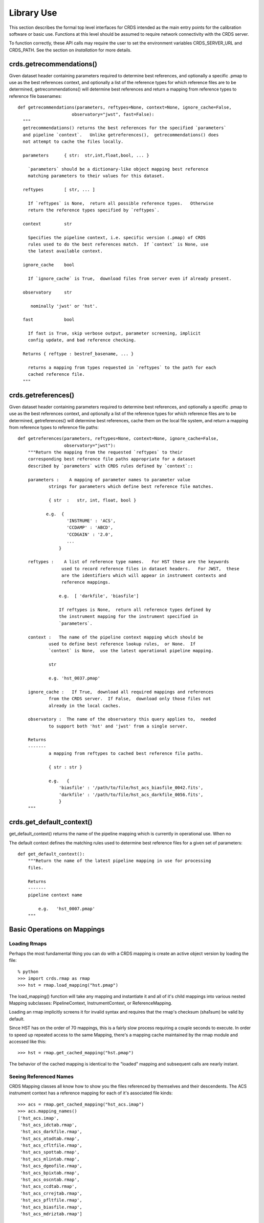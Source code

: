 Library Use
===========

This section describes the formal top level interfaces for CRDS intended as the
main entry points for the calibration software or basic use.  Functions
at this level should be assumed to require network connectivity with the CRDS
server.   

To function correctly,  these API calls may require the user to set the
environment variables CRDS_SERVER_URL and CRDS_PATH.   See the section on
*Installation* for more details.

crds.getrecommendations()
.........................

Given dataset header containing parameters required to determine best
references, and optionally a specific .pmap to use as the best references
context, and optionally a list of the reference types for which reference files
are to be determined, getrecommendations() will determine best references
and return a mapping from reference types to reference file basenames::

  def getrecommendations(parameters, reftypes=None, context=None, ignore_cache=False,
                       observatory="jwst", fast=False):
    """
    getrecommendations() returns the best references for the specified `parameters`
    and pipeline `context`.   Unlike getreferences(),  getrecommendations() does
    not attempt to cache the files locally.
        
    parameters      { str:  str,int,float,bool, ... }
    
      `parameters` should be a dictionary-like object mapping best reference 
      matching parameters to their values for this dataset.
    
    reftypes        [ str, ... ] 
    
      If `reftypes` is None,  return all possible reference types.   Otherwise
      return the reference types specified by `reftypes`.
    
    context         str
    
      Specifies the pipeline context, i.e. specific version (.pmap) of CRDS
      rules used to do the best references match.  If `context` is None, use
      the latest available context.

    ignore_cache    bool

      If `ignore_cache` is True,  download files from server even if already present.
    
    observatory     str
    
       nominally 'jwst' or 'hst'.
    
    fast            bool
    
      If fast is True, skip verbose output, parameter screening, implicit
      config update, and bad reference checking.
    
    Returns { reftype : bestref_basename, ... }
    
      returns a mapping from types requested in `reftypes` to the path for each
      cached reference file.
    """

crds.getreferences()
....................

Given  dataset header containing parameters required to determine best
references, and optionally a specific .pmap to use as the best references
context,  and optionally a list of the reference types for which reference files
are to be determined,  getreferences() will determine best references,  cache
them on the local file system,  and return a mapping from reference types to
reference file paths::

    def getreferences(parameters, reftypes=None, context=None, ignore_cache=False,
                      observatory="jwst"):
        """Return the mapping from the requested `reftypes` to their 
        corresponding best reference file paths appropriate for a dataset 
        described by `parameters` with CRDS rules defined by `context`::
        
        parameters :    A mapping of parameter names to parameter value
                strings for parameters which define best reference file matches.
    
                { str  :   str, int, float, bool }
           
               e.g.  {
                       'INSTRUME' : 'ACS',
                       'CCDAMP' : 'ABCD',
                       'CCDGAIN' : '2.0',
                       ...
                    }
    
        reftypes :    A list of reference type names.   For HST these are the keywords
                     used to record reference files in dataset headers.   For JWST,  these
                     are the identifiers which will appear in instrument contexts and
                     reference mappings.
                
                    e.g.  [ 'darkfile', 'biasfile']
                    
                    If reftypes is None,  return all reference types defined by
                    the instrument mapping for the instrument specified in 
                    `parameters`.
                    
        context :   The name of the pipeline context mapping which should be
                used to define best reference lookup rules,  or None.  If 
                `context` is None,  use the latest operational pipeline mapping.
                
                str
                
                e.g. 'hst_0037.pmap'
                
        ignore_cache :   If True,  download all required mappings and references
                from the CRDS server.  If False,  download only those files not
                already in the local caches.
        
        observatory :  The name of the observatory this query applies to,  needed
                to support both 'hst' and 'jwst' from a single server.

        Returns
        -------
                a mapping from reftypes to cached best reference file paths.
        
                { str : str }
                
                e.g.   {
                    'biasfile' : '/path/to/file/hst_acs_biasfile_0042.fits',
                    'darkfile' : '/path/to/file/hst_acs_darkfile_0056.fits',
                    }
        """

crds.get_default_context()
..........................

get_default_context() returns the name of the pipeline mapping which is 
currently in operational use.   When no

The default context defines the matching rules used to determine best 
reference files for a given set of parameters::

    def get_default_context():
        """Return the name of the latest pipeline mapping in use for processing
        files.  
        
        Returns   
        -------
        pipeline context name
        
            e.g.   'hst_0007.pmap'
        """

        
Basic Operations on Mappings
............................

Loading Rmaps
+++++++++++++

Perhaps the most fundamental thing you can do with a CRDS mapping is create an
active object version by loading the file::

  % python
  >>> import crds.rmap as rmap
  >>> hst = rmap.load_mapping("hst.pmap")

The load_mapping() function will take any mapping and instantiate it and all of
it's child mappings into various nested Mapping subclasses:  PipelineContext, 
InstrumentContext, or ReferenceMapping.   

Loading an rmap implicitly screens it for invalid syntax and requires that the 
rmap's checksum (sha1sum) be valid by default.

Since HST has on the order of 70  mappings, this is a fairly slow process
requiring a couple seconds to execute.  In order to speed up repeated access to
the same Mapping,  there's a mapping cache maintained by the rmap module and
accessed like this::

  >>> hst = rmap.get_cached_mapping("hst.pmap")

The behavior of the cached mapping is identical to the "loaded" mapping and 
subsequent calls are nearly instant.

Seeing Referenced Names
+++++++++++++++++++++++

CRDS Mapping classes all know how to show you the files referenced by themselves
and their descendents.   The ACS instrument context has a reference mapping for
each of it's associated file kinds::

  >>> acs = rmap.get_cached_mapping("hst_acs.imap")
  >>> acs.mapping_names()
  ['hst_acs.imap',
   'hst_acs_idctab.rmap',
   'hst_acs_darkfile.rmap',
   'hst_acs_atodtab.rmap',
   'hst_acs_cfltfile.rmap',
   'hst_acs_spottab.rmap',
   'hst_acs_mlintab.rmap',
   'hst_acs_dgeofile.rmap',
   'hst_acs_bpixtab.rmap',
   'hst_acs_oscntab.rmap',
   'hst_acs_ccdtab.rmap',
   'hst_acs_crrejtab.rmap',
   'hst_acs_pfltfile.rmap',
   'hst_acs_biasfile.rmap',
   'hst_acs_mdriztab.rmap']

The ACS atod reference mapping (rmap) refers to 4 different reference files::

  >>> acs_atod = rmap.get_cached_mapping("hst_acs_atodtab.rmap")
  >>> acs_atod.reference_names()
  ['j4d1435hj_a2d.fits',
   'kcb1734hj_a2d.fits',
   'kcb1734ij_a2d.fits',
   't3n1116mj_a2d.fits']


Computing Best References
+++++++++++++++++++++++++

The primary function of CRDS is the computation of best reference files based
upon a dictionary of dataset metadata.   Hence,  both an InstrumentContext and a
ReferenceMapping can meaningfully return the best references for a dataset based
upon a parameter dictionary.   It's possible define a header as any Python 
dictionary provided you have sufficient knowledge of the parameters::

>>>  hdr = { ... what matters most ... }

On the other hand,  if your dataset is a FITS file and you want to do something
quick and dirty,  you can ask CRDS what dataset metadata may matter for 
determining best references::

  >>> hdr = acs.get_minimum_header("test_data/j8bt05njq_raw.fits")
  {'CCDAMP': 'C',
   'CCDGAIN': '2.0',
   'DATE-OBS': '2002-04-13',
   'DETECTOR': 'HRC',
   'FILTER1': 'F555W',
   'FILTER2': 'CLEAR2S',
   'FW1OFFST': '0.0',
   'FW2OFFST': '0.0',
   'FWSOFFST': '0.0',
   'LTV1': '19.0',
   'LTV2': '0.0',
   'NAXIS1': '1062.0',
   'NAXIS2': '1044.0',
   'OBSTYPE': 'IMAGING',
   'TIME-OBS': '18:16:35'}

Here I say *may matter* because CRDS is currently dumb about specific instrument
configurations and is returning metadata about filekinds which may be
inappropriate.

Once you have your dataset parameters,  you can ask an InstrumentContext for
the best references for *all* filekinds for that instrument::

  >>> acs.get_best_references(hdr)
  {'atodtab': 'kcb1734ij_a2d.fits',
  'biasfile': 'm4r1753rj_bia.fits',
  'bpixtab': 'm8r09169j_bpx.fits',
  'ccdtab': 'o1515069j_ccd.fits',
  'cfltfile': 'NOT FOUND n/a',
  'crrejtab': 'n4e12510j_crr.fits',
  'darkfile': 'n3o1059hj_drk.fits',
  'dgeofile': 'o8u2214mj_dxy.fits',
  'flshfile': 'NOT FOUND n/a',
  'idctab': 'p7d1548qj_idc.fits',
  'imphttab': 'vbb18105j_imp.fits',
  'mdriztab': 'ub215378j_mdz.fits',
  'mlintab': 'NOT FOUND n/a',
  'oscntab': 'm2j1057pj_osc.fits',
  'pfltfile': 'o3u1448rj_pfl.fits',
  'shadfile': 'kcb1734pj_shd.fits',
  'spottab': 'NOT FOUND n/a'}

In the above results,  FITS files are the recommended best references,  while
a value of "NOT FOUND n/a" indicates that no result was expected for the current
instrument mode as defined in the header.   Other values of "NOT FOUND xxx"
include an error message xxx which hints at why no result was found,  such as
an invalid dataset parameter value or simply a matching failure.

You can ask a ReferenceMapping for the best reference for single the filekind
it manages::

  >>> acs_atod.get_best_ref(hdr)
  >>> 'kcb1734ij_a2d.fits'

Often it is convenient to simply refer to a pipeline/observatory context file,
and hence PipelineContext can also return the best references for a dataset,
but this is really just shorthand for returning the best references for the 
instrument of that dataset::

  >>> hdr = hst.get_minimum_header("test_data/j8bt05njq_raw.fits")
  >>> hst.get_best_references(hdr)
  ... for this hdr, same as acs.get_best_references(hdr) ...

Here it is critical to call get_minimum_header on the pipeline context, hst,
because this will make it include the "INSTRUME" parameter needed to choose
the ACS instrument.

Mapping Checksums
.................

CRDS mappings contain sha1sum checksums over the entire contents of the mapping,
with the exception of the checksum itself.   When a CRDS Mapping of any kind is
loaded,  the checksum is transparently verified to ensure that the Mapping
contents are intact.   

Ignoring Checksums!
+++++++++++++++++++

Ordinarily,  during pipeline operations,  ignoring checksums should not be done.
Ironically though,  the first thing you may want to do as a developer is ignore 
the checksum while you load a mapping you've edited::

  >>> pipeline = rmap.load_mapping("hst.pmap", ignore_checksum=True)

Alternately you can set an environment variable to ignore the mapping checksum
while you iterate on new versions of the mapping::

   % setenv CRDS_IGNORE_MAPPING_CHECKSUM 1

Adding Checksums
++++++++++++++++

Once you've finished your masterpiece ReferenceMapping,  it can be sealed with
a checksum like this::

   % crds checksum /where/it/really/is/hst_acs_my_masterpiece.rmap
  
